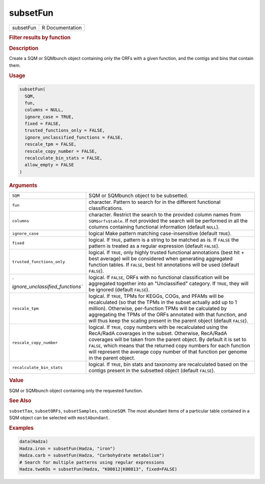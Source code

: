 *********
subsetFun
*********

.. container::

   ========= ===============
   subsetFun R Documentation
   ========= ===============

   .. rubric:: Filter results by function
      :name: subsetFun

   .. rubric:: Description
      :name: description

   Create a SQM or SQMbunch object containing only the ORFs with a given
   function, and the contigs and bins that contain them.

   .. rubric:: Usage
      :name: usage

   .. code:: R

      subsetFun(
        SQM,
        fun,
        columns = NULL,
        ignore_case = TRUE,
        fixed = FALSE,
        trusted_functions_only = FALSE,
        ignore_unclassified_functions = FALSE,
        rescale_tpm = FALSE,
        rescale_copy_number = FALSE,
        recalculate_bin_stats = FALSE,
        allow_empty = FALSE
      )

   .. rubric:: Arguments
      :name: arguments

   +----------------------------------+----------------------------------+
   | ``SQM``                          | SQM or SQMbunch object to be     |
   |                                  | subsetted.                       |
   +----------------------------------+----------------------------------+
   | ``fun``                          | character. Pattern to search for |
   |                                  | in the different functional      |
   |                                  | classifications.                 |
   +----------------------------------+----------------------------------+
   | ``columns``                      | character. Restrict the search   |
   |                                  | to the provided column names     |
   |                                  | from ``SQM$orfs$table``. If not  |
   |                                  | provided the search will be      |
   |                                  | performed in all the columns     |
   |                                  | containing functional            |
   |                                  | information (default ``NULL``).  |
   +----------------------------------+----------------------------------+
   | ``ignore_case``                  | logical Make pattern matching    |
   |                                  | case-insensitive (default        |
   |                                  | ``TRUE``).                       |
   +----------------------------------+----------------------------------+
   | ``fixed``                        | logical. If ``TRUE``, pattern is |
   |                                  | a string to be matched as is. If |
   |                                  | ``FALSE`` the pattern is treated |
   |                                  | as a regular expression (default |
   |                                  | ``FALSE``).                      |
   +----------------------------------+----------------------------------+
   | ``trusted_functions_only``       | logical. If ``TRUE``, only       |
   |                                  | highly trusted functional        |
   |                                  | annotations (best hit + best     |
   |                                  | average) will be considered when |
   |                                  | generating aggregated function   |
   |                                  | tables. If ``FALSE``, best hit   |
   |                                  | annotations will be used         |
   |                                  | (default ``FALSE``).             |
   +----------------------------------+----------------------------------+
   | `                                | logical. If ``FALSE``, ORFs with |
   | `ignore_unclassified_functions`` | no functional classification     |
   |                                  | will be aggregated together into |
   |                                  | an "Unclassified" category. If   |
   |                                  | ``TRUE``, they will be ignored   |
   |                                  | (default ``FALSE``).             |
   +----------------------------------+----------------------------------+
   | ``rescale_tpm``                  | logical. If ``TRUE``, TPMs for   |
   |                                  | KEGGs, COGs, and PFAMs will be   |
   |                                  | recalculated (so that the TPMs   |
   |                                  | in the subset actually add up to |
   |                                  | 1 million). Otherwise,           |
   |                                  | per-function TPMs will be        |
   |                                  | calculated by aggregating the    |
   |                                  | TPMs of the ORFs annotated with  |
   |                                  | that function, and will thus     |
   |                                  | keep the scaling present in the  |
   |                                  | parent object (default           |
   |                                  | ``FALSE``).                      |
   +----------------------------------+----------------------------------+
   | ``rescale_copy_number``          | logical. If ``TRUE``, copy       |
   |                                  | numbers with be recalculated     |
   |                                  | using the RecA/RadA coverages in |
   |                                  | the subset. Otherwise, RecA/RadA |
   |                                  | coverages will be taken from the |
   |                                  | parent object. By default it is  |
   |                                  | set to ``FALSE``, which means    |
   |                                  | that the returned copy numbers   |
   |                                  | for each function will represent |
   |                                  | the average copy number of that  |
   |                                  | function per genome in the       |
   |                                  | parent object.                   |
   +----------------------------------+----------------------------------+
   | ``recalculate_bin_stats``        | logical. If ``TRUE``, bin stats  |
   |                                  | and taxonomy are recalculated    |
   |                                  | based on the contigs present in  |
   |                                  | the subsetted object (default    |
   |                                  | ``FALSE``).                      |
   +----------------------------------+----------------------------------+

   .. rubric:: Value
      :name: value

   SQM or SQMbunch object containing only the requested function.

   .. rubric:: See Also
      :name: see-also

   ``subsetTax``, ``subsetORFs``, ``subsetSamples``, ``combineSQM``. The
   most abundant items of a particular table contained in a SQM object
   can be selected with ``mostAbundant``.

   .. rubric:: Examples
      :name: examples

   .. code:: R

      data(Hadza)
      Hadza.iron = subsetFun(Hadza, "iron")
      Hadza.carb = subsetFun(Hadza, "Carbohydrate metabolism")
      # Search for multiple patterns using regular expressions
      Hadza.twoKOs = subsetFun(Hadza, "K00812|K00813", fixed=FALSE)
